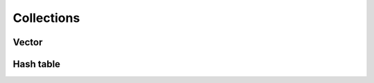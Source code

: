 ===========
Collections
===========

Vector
======

.. doxygentypedef:: CowlObjectPtr
.. doxygentypedef:: UVec_CowlObjectPtr
.. doxygenstruct:: CowlVector
.. doxygengroup:: CowlVector
   :content-only:

Hash table
==========

.. doxygentypedef:: UHash_CowlObjectTable
.. doxygenstruct:: CowlTable
.. doxygengroup:: CowlTable
   :content-only:
